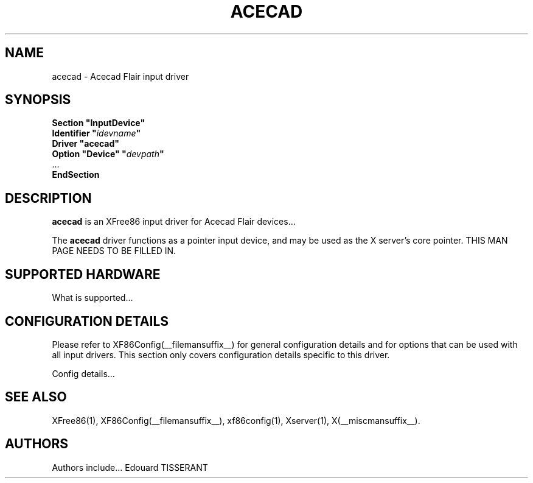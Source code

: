 .\" $XFree86: xc/programs/Xserver/hw/xfree86/input/acecad/acecad.man,v 1.1 2001/08/13 19:35:00 dawes Exp $
.\" shorthand for double quote that works everywhere.
.ds q \N'34'
.TH ACECAD __drivermansuffix__ __vendorversion__
.SH NAME
acecad \- Acecad Flair input driver
.SH SYNOPSIS
.B "Section \*qInputDevice\*q"
.br
.BI "  Identifier \*q" idevname \*q
.br
.B  "  Driver \*qacecad\*q"
.br
.BI "  Option \*qDevice\*q   \*q" devpath \*q
.br
\ \ ...
.br
.B EndSection
.SH DESCRIPTION
.B acecad 
is an XFree86 input driver for Acecad Flair devices...
.PP
The
.B acecad
driver functions as a pointer input device, and may be used as the
X server's core pointer.
THIS MAN PAGE NEEDS TO BE FILLED IN.
.SH SUPPORTED HARDWARE
What is supported...
.SH CONFIGURATION DETAILS
Please refer to XF86Config(__filemansuffix__) for general configuration
details and for options that can be used with all input drivers.  This
section only covers configuration details specific to this driver.
.PP
Config details...
.SH "SEE ALSO"
XFree86(1), XF86Config(__filemansuffix__), xf86config(1), Xserver(1), X(__miscmansuffix__).
.SH AUTHORS
Authors include...
Edouard TISSERANT
